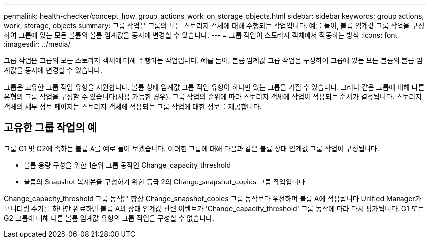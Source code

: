 ---
permalink: health-checker/concept_how_group_actions_work_on_storage_objects.html 
sidebar: sidebar 
keywords: group actions, work, storage, objects 
summary: 그룹 작업은 그룹의 모든 스토리지 객체에 대해 수행되는 작업입니다. 예를 들어, 볼륨 임계값 그룹 작업을 구성하여 그룹에 있는 모든 볼륨의 볼륨 임계값을 동시에 변경할 수 있습니다. 
---
= 그룹 작업이 스토리지 객체에서 작동하는 방식
:icons: font
:imagesdir: ../media/


[role="lead"]
그룹 작업은 그룹의 모든 스토리지 객체에 대해 수행되는 작업입니다. 예를 들어, 볼륨 임계값 그룹 작업을 구성하여 그룹에 있는 모든 볼륨의 볼륨 임계값을 동시에 변경할 수 있습니다.

그룹은 고유한 그룹 작업 유형을 지원합니다. 볼륨 상태 임계값 그룹 작업 유형이 하나만 있는 그룹을 가질 수 있습니다. 그러나 같은 그룹에 대해 다른 유형의 그룹 작업을 구성할 수 있습니다(사용 가능한 경우). 그룹 작업의 순위에 따라 스토리지 객체에 작업이 적용되는 순서가 결정됩니다. 스토리지 객체의 세부 정보 페이지는 스토리지 객체에 적용되는 그룹 작업에 대한 정보를 제공합니다.



== 고유한 그룹 작업의 예

그룹 G1 및 G2에 속하는 볼륨 A를 예로 들어 보겠습니다. 이러한 그룹에 대해 다음과 같은 볼륨 상태 임계값 그룹 작업이 구성됩니다.

* 볼륨 용량 구성을 위한 1순위 그룹 동작인 Change_capacity_threshold
* 볼륨의 Snapshot 복제본을 구성하기 위한 등급 2의 Change_snapshot_copies 그룹 작업입니다


Change_capacity_threshold 그룹 동작은 항상 Change_snapshot_copies 그룹 동작보다 우선하며 볼륨 A에 적용됩니다 Unified Manager가 모니터링 주기를 하나만 완료하면 볼륨 A의 상태 임계값 관련 이벤트가 'Change_capacity_threshold' 그룹 동작에 따라 다시 평가됩니다. G1 또는 G2 그룹에 대해 다른 볼륨 임계값 유형의 그룹 작업을 구성할 수 없습니다.

